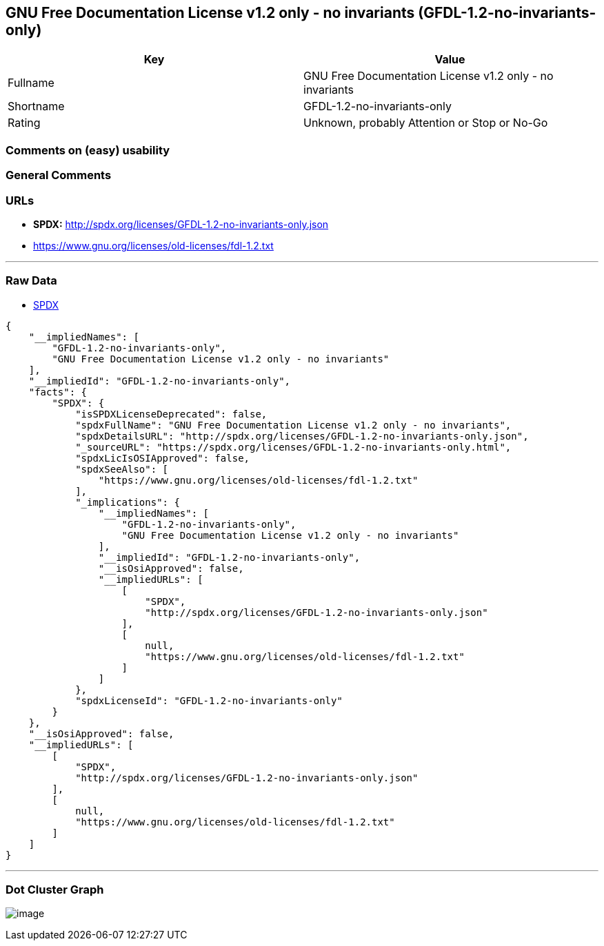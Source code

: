 == GNU Free Documentation License v1.2 only - no invariants (GFDL-1.2-no-invariants-only)

[cols=",",options="header",]
|===
|Key |Value
|Fullname |GNU Free Documentation License v1.2 only - no invariants
|Shortname |GFDL-1.2-no-invariants-only
|Rating |Unknown, probably Attention or Stop or No-Go
|===

=== Comments on (easy) usability

=== General Comments

=== URLs

* *SPDX:* http://spdx.org/licenses/GFDL-1.2-no-invariants-only.json
* https://www.gnu.org/licenses/old-licenses/fdl-1.2.txt

'''''

=== Raw Data

* https://spdx.org/licenses/GFDL-1.2-no-invariants-only.html[SPDX]

....
{
    "__impliedNames": [
        "GFDL-1.2-no-invariants-only",
        "GNU Free Documentation License v1.2 only - no invariants"
    ],
    "__impliedId": "GFDL-1.2-no-invariants-only",
    "facts": {
        "SPDX": {
            "isSPDXLicenseDeprecated": false,
            "spdxFullName": "GNU Free Documentation License v1.2 only - no invariants",
            "spdxDetailsURL": "http://spdx.org/licenses/GFDL-1.2-no-invariants-only.json",
            "_sourceURL": "https://spdx.org/licenses/GFDL-1.2-no-invariants-only.html",
            "spdxLicIsOSIApproved": false,
            "spdxSeeAlso": [
                "https://www.gnu.org/licenses/old-licenses/fdl-1.2.txt"
            ],
            "_implications": {
                "__impliedNames": [
                    "GFDL-1.2-no-invariants-only",
                    "GNU Free Documentation License v1.2 only - no invariants"
                ],
                "__impliedId": "GFDL-1.2-no-invariants-only",
                "__isOsiApproved": false,
                "__impliedURLs": [
                    [
                        "SPDX",
                        "http://spdx.org/licenses/GFDL-1.2-no-invariants-only.json"
                    ],
                    [
                        null,
                        "https://www.gnu.org/licenses/old-licenses/fdl-1.2.txt"
                    ]
                ]
            },
            "spdxLicenseId": "GFDL-1.2-no-invariants-only"
        }
    },
    "__isOsiApproved": false,
    "__impliedURLs": [
        [
            "SPDX",
            "http://spdx.org/licenses/GFDL-1.2-no-invariants-only.json"
        ],
        [
            null,
            "https://www.gnu.org/licenses/old-licenses/fdl-1.2.txt"
        ]
    ]
}
....

'''''

=== Dot Cluster Graph

image:../dot/GFDL-1.2-no-invariants-only.svg[image,title="dot"]